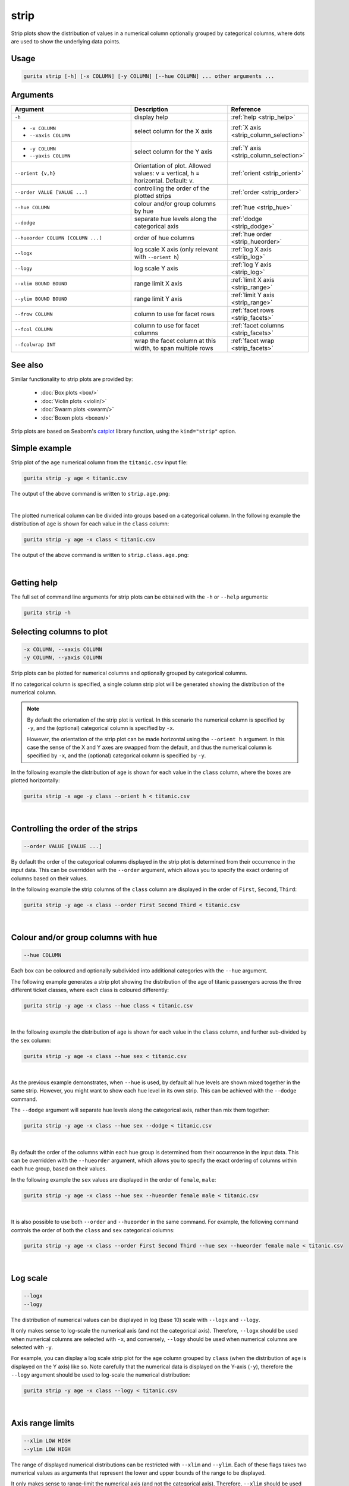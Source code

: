 .. _strip:

strip
=====

Strip plots show the distribution of values in a numerical column optionally grouped by categorical columns, where dots are used to show the underlying data points.

Usage
-----

.. code-block:: text 

    gurita strip [-h] [-x COLUMN] [-y COLUMN] [--hue COLUMN] ... other arguments ...

Arguments
---------

.. list-table::
   :widths: 25 20 10
   :header-rows: 1
   :class: tight-table

   * - Argument
     - Description
     - Reference
   * - ``-h``
     - display help
     - :ref:`help <strip_help>`
   * - * ``-x COLUMN``
       * ``--xaxis COLUMN``
     - select column for the X axis
     - :ref:`X axis <strip_column_selection>`
   * - * ``-y COLUMN``
       * ``--yaxis COLUMN``
     - select column for the Y axis
     - :ref:`Y axis <strip_column_selection>`
   * - ``--orient {v,h}``
     - Orientation of plot. Allowed values: v = vertical, h = horizontal. Default: v.
     - :ref:`orient <strip_orient>`
   * - ``--order VALUE [VALUE ...]``
     - controlling the order of the plotted strips 
     - :ref:`order <strip_order>`
   * - ``--hue COLUMN``
     - colour and/or group columns by hue 
     - :ref:`hue <strip_hue>`
   * - ``--dodge``
     - separate hue levels along the categorical axis  
     - :ref:`dodge <strip_dodge>`
   * - ``--hueorder COLUMN [COLUMN ...]``
     - order of hue columns
     - :ref:`hue order <strip_hueorder>`
   * - ``--logx``
     - log scale X axis (only relevant with ``--orient h``) 
     - :ref:`log X axis <strip_log>`
   * - ``--logy``
     - log scale Y axis 
     - :ref:`log Y axis <strip_log>`
   * - ``--xlim BOUND BOUND``
     - range limit X axis 
     - :ref:`limit X axis <strip_range>`
   * - ``--ylim BOUND BOUND``
     - range limit Y axis 
     - :ref:`limit Y axis <strip_range>`
   * - ``--frow COLUMN``
     - column to use for facet rows 
     - :ref:`facet rows <strip_facets>`
   * - ``--fcol COLUMN``
     - column to use for facet columns 
     - :ref:`facet columns <strip_facets>`
   * - ``--fcolwrap INT``
     - wrap the facet column at this width, to span multiple rows
     - :ref:`facet wrap <strip_facets>`

See also
--------

Similar functionality to strip plots are provided by:

 * :doc:`Box plots <box/>`
 * :doc:`Violin plots <violin/>`
 * :doc:`Swarm plots <swarm/>` 
 * :doc:`Boxen plots <boxen/>` 

Strip plots are based on Seaborn's `catplot <https://seaborn.pydata.org/generated/seaborn.catplot.html>`_ library function, using the ``kind="strip"`` option.

Simple example
--------------

Strip plot of the ``age`` numerical column from the ``titanic.csv`` input file:

.. code-block:: bash

    gurita strip -y age < titanic.csv 

The output of the above command is written to ``strip.age.png``:

.. image:: ../docs/_images/strip.age.png 
       :width: 600px
       :height: 600px
       :align: center
       :alt: Strip plot showing the distribution of age for the titanic data set

|

The plotted numerical column can be divided into groups based on a categorical column.
In the following example the distribution of ``age`` is shown for each value in the ``class`` column:

.. code-block:: bash

    gurita strip -y age -x class < titanic.csv 

The output of the above command is written to ``strip.class.age.png``:

.. image:: ../docs/_images/strip.class.age.png 
       :width: 600px
       :height: 600px
       :align: center
       :alt: Strip plot showing the distribution of age for each class in the titanic data set

|

.. _strip_help:

Getting help
------------

The full set of command line arguments for strip plots can be obtained with the ``-h`` or ``--help``
arguments:

.. code-block:: bash

    gurita strip -h

.. _strip_column_selection:

Selecting columns to plot
--------------------------

.. code-block:: 

  -x COLUMN, --xaxis COLUMN
  -y COLUMN, --yaxis COLUMN

Strip plots can be plotted for numerical columns and optionally grouped by categorical columns.

If no categorical column is specified, a single column strip plot will be generated showing
the distribution of the numerical column.

.. note:: 

    .. _strip_orient:

    By default the orientation of the strip plot is vertical. In this scenario
    the numerical column is specified by ``-y``, and the (optional) categorical column is specified
    by ``-x``.
    
    However, the orientation of the strip plot can be made horizontal using the ``--orient h`` argument.
    In this case the sense of the X and Y axes are swapped from the default, and thus
    the numerical column is specified by ``-x``, and the (optional) categorical column is specified
    by ``-y``.

In the following example the distribution of ``age`` is shown for each value in the ``class`` column,
where the boxes are plotted horizontally:

.. code-block:: bash

    gurita strip -x age -y class --orient h < titanic.csv

.. image:: ../docs/_images/strip.age.class.png 
       :width: 600px
       :height: 600px
       :align: center
       :alt: Strip plot showing the distribution of age for each class in the titanic data set, shown horizontally

|

.. _strip_order:

Controlling the order of the strips
-----------------------------------

.. code-block:: 

    --order VALUE [VALUE ...]

By default the order of the categorical columns displayed in the strip plot is determined from their occurrence in the input data.
This can be overridden with the ``--order`` argument, which allows you to specify the exact ordering of columns based on their values. 

In the following example the strip columns of the ``class`` column are displayed in the order of ``First``, ``Second``, ``Third``:

.. code-block:: bash

    gurita strip -y age -x class --order First Second Third < titanic.csv

.. image:: ../docs/_images/strip.class.age.order.png 
       :width: 600px
       :height: 600px
       :align: center
       :alt: Strip plot showing the distribution of age for each class in the titanic data set, shown in a specified order

|

.. _strip_hue:

Colour and/or group columns with hue
------------------------------------

.. code-block:: 

  --hue COLUMN

Each box can be coloured and optionally subdivided into additional categories with the ``--hue`` argument.
     
The following example generates a strip plot showing the distribution of the age of titanic passengers across the three different ticket classes, where each class is coloured differently:
       
.. code-block:: bash 
     
    gurita strip -y age -x class --hue class < titanic.csv
     
.. image:: ../docs/_images/strip.class.age.hue.png
       :width: 700px
       :height: 600px 
       :align: center
       :alt: Strip plot showing the distribution of age for each class in the titanic data set, grouped by class and coloured by class 

|

In the following example the distribution of ``age`` is shown for each value in the ``class`` column, and further sub-divided by the ``sex`` column:

.. code-block:: bash

    gurita strip -y age -x class --hue sex < titanic.csv

.. image:: ../docs/_images/strip.class.age.sex.png 
       :width: 600px
       :height: 600px
       :align: center
       :alt: Strip plot showing the distribution of age for each class in the titanic data set, grouped by class and sex 

|

.. _strip_dodge:

As the previous example demonstrates, when ``--hue`` is used, by default all hue levels are shown mixed together in the same strip.
However, you might want to show each hue level in its own strip. This can be achieved with the ``--dodge`` command.

The ``--dodge`` argument will separate hue levels along the categorical axis, rather than mix them together:

.. code-block:: bash

    gurita strip -y age -x class --hue sex --dodge < titanic.csv

.. image:: ../docs/_images/strip.class.age.sex.dodge.png 
       :width: 600px
       :height: 600px
       :align: center
       :alt: Strip plot showing the distribution of age for each class in the titanic data set, grouped by class and sex, with the sex data separated into strips

|

.. _strip_hueorder:

By default the order of the columns within each hue group is determined from their occurrence in the input data. 
This can be overridden with the ``--hueorder`` argument, which allows you to specify the exact ordering of columns within each hue group, based on their values. 

In the following example the ``sex`` values are displayed in the order of ``female``, ``male``: 

.. code-block:: bash

    gurita strip -y age -x class --hue sex --hueorder female male < titanic.csv

.. image:: ../docs/_images/strip.class.age.sex.hueorder.png 
       :width: 600px
       :height: 600px
       :align: center
       :alt: Strip plot showing the distribution of age for each class in the titanic data set, grouped by class and sex, with the order of sex values specified 

|

It is also possible to use both ``--order`` and ``--hueorder`` in the same command. For example, the following command controls
the order of both the ``class`` and ``sex`` categorical columns:

.. code-block:: bash

    gurita strip -y age -x class --order First Second Third --hue sex --hueorder female male < titanic.csv

.. image:: ../docs/_images/strip.class.age.sex.order.hueorder.png 
       :width: 600px
       :height: 600px
       :align: center
       :alt: Strip plot showing the distribution of age for each class in the titanic data set, grouped by class and sex, with the order of class and sex values specified 

|

.. _strip_log:

Log scale 
---------

.. code-block:: 

  --logx
  --logy

The distribution of numerical values can be displayed in log (base 10) scale with ``--logx`` and ``--logy``. 

It only makes sense to log-scale the numerical axis (and not the categorical axis). Therefore, ``--logx`` should be used when numerical columns are selected with ``-x``, and
conversely, ``--logy`` should be used when numerical columns are selected with ``-y``.

For example, you can display a log scale strip plot for the ``age`` column grouped by ``class`` (when the distribution of ``age`` is displayed on the Y axis) like so. Note carefully that the numerical data is displayed on the Y-axis (``-y``), therefore the ``--logy`` argument should be used to log-scale the numerical distribution:

.. code-block:: bash

    gurita strip -y age -x class --logy < titanic.csv 

.. image:: ../docs/_images/strip.class.age.logy.png 
       :width: 600px
       :height: 600px
       :align: center
       :alt: Strip plot showing the distribution of age for each class in the titanic data set, grouped by class, with the Y axis in log scale 

|

.. _strip_range:

Axis range limits
-----------------

.. code-block:: 

  --xlim LOW HIGH 
  --ylim LOW HIGH

The range of displayed numerical distributions can be restricted with ``--xlim`` and ``--ylim``. Each of these flags takes two numerical values as arguments that represent the lower and upper bounds of the range to be displayed.

It only makes sense to range-limit the numerical axis (and not the categorical axis). Therefore, ``--xlim`` should be used when numerical columns are selected with ``-x``, and
conversely, ``--ylim`` should be used when numerical columns are selected with ``-y``.

For example, you can display range-limited range for the ``age`` column grouped by ``class`` (when the distribution of ``age`` is displayed on the Y axis) like so.
Note carefully that the numerical 
data is displayed on the Y-axis (``-y``), therefore the ``--ylim`` argument should be used to range-limit the distribution: 

.. code-block:: bash

    gurita strip -y age -x class --ylim 10 30 < titanic.csv

.. image:: ../docs/_images/strip.class.age.ylim.png 
       :width: 600px
       :height: 600px
       :align: center
       :alt: Strip plot showing the distribution of age for each class in the titanic data set, grouped by class, with the Y axis limited to the range 10 to 30 inclusive

.. _strip_facets:

Facets
------

.. code-block:: 

 --frow COLUMN
 --fcol COLUMN
 --fcolwrap INT

Strip plots can be further divided into facets, generating a matrix of strip plots, where a numerical value is
further categorised by up to 2 more categorical columns.

See the :doc:`facet documentation <facets/>` for more information on this feature.

.. code-block:: bash

    gurita strip -y age -x class --fcol sex < titanic.csv

.. image:: ../docs/_images/strip.class.age.sex.facet.png
       :width: 600px
       :height: 300px 
       :align: center
       :alt: Strip plot showing the distribution of age for each class in the titanic data set, grouped by class, with facet columns determined by sex 

|
